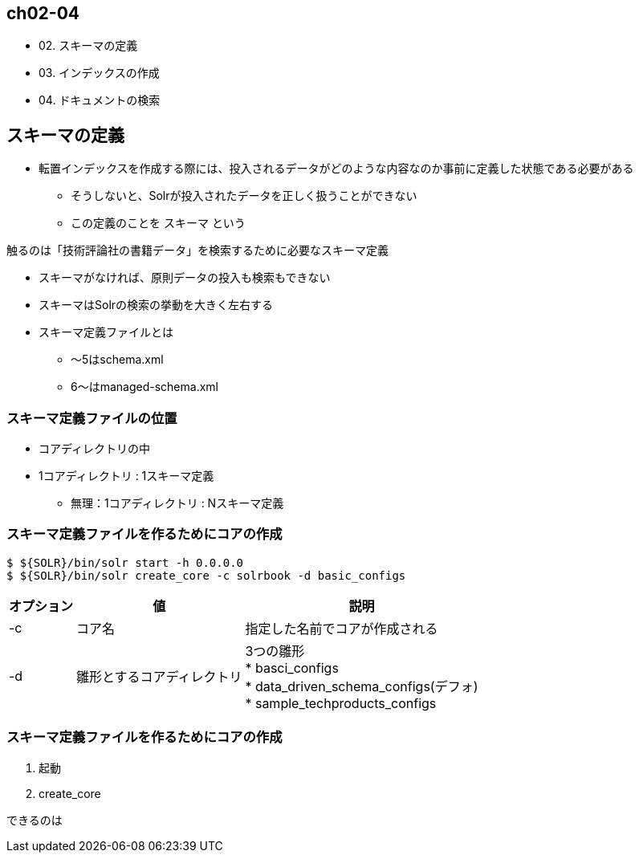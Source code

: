 == ch02-04

* 02. スキーマの定義
* 03. インデックスの作成
* 04. ドキュメントの検索

== スキーマの定義

* 転置インデックスを作成する際には、投入されるデータがどのような内容なのか事前に定義した状態である必要がある
** そうしないと、Solrが投入されたデータを正しく扱うことができない
** この定義のことを `スキーマ` という

触るのは「技術評論社の書籍データ」を検索するために必要なスキーマ定義

* スキーマがなければ、原則データの投入も検索もできない
* スキーマはSolrの検索の挙動を大きく左右する

* スキーマ定義ファイルとは
** 〜5はschema.xml
** 6〜はmanaged-schema.xml

=== スキーマ定義ファイルの位置

* コアディレクトリの中
* 1コアディレクトリ : 1スキーマ定義
** 無理：1コアディレクトリ : Nスキーマ定義

=== スキーマ定義ファイルを作るためにコアの作成

----
$ ${SOLR}/bin/solr start -h 0.0.0.0
$ ${SOLR}/bin/solr create_core -c solrbook -d basic_configs
----

[cols="1,1,1", options="header, autowidth"]
|===
|オプション|値|説明
|-c|コア名|指定した名前でコアが作成される

|-d
|雛形とするコアディレクトリ
|3つの雛形 +
* basci_configs +
* data_driven_schema_configs(デフォ) +
* sample_techproducts_configs +
|===

=== スキーマ定義ファイルを作るためにコアの作成

1. 起動
1. create_core

できるのは
